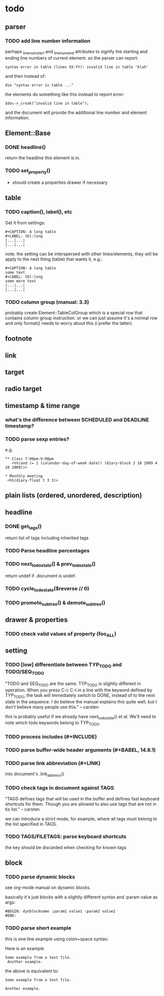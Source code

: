 * todo
** parser
*** TODO add line number information
perhaps _linenum_start and _linenum_end attributes to signify the starting and
ending line numbers of current element. so the parser can report:

: syntax error in table (lines XX-YY): invalid line in table 'blah'

and then instead of:

: die "syntax error in table ..."

the elements do something like this instead to report error:

: $doc->_croak("invalid line in table");

and the document will provide the additional line number and element
information.

** Element::Base
*** DONE headline()
return the headline this element is in.
*** TODO set_property()
- should create a properties drawer if necessary
** table
*** TODO caption(), label(), etc
Get it from settings:

: #+CAPTION: A long table
: #+LABEL: tbl:long
: |...|...|
: |...|...|

note: the setting can be interspersed with other lines/elements, they will be
apply to the next thing (table) that wants it, e.g.:

: #+CAPTION: A long table
: some text
: #+LABEL: tbl:long
: some more text
: |...|...|
: |...|...|

*** TODO column group (manual: 3.3)
probably create Element::TableColGroup which is a special row that contains
column group instruction. or we can just assume it's a normal row and only
format() needs to worry about this (i prefer the latter).
** footnote
** link
** target
** radio target
** timestamp & time range
*** what's the difference between SCHEDULED and DEADLINE timestamp?
*** TODO parse sexp entries?
e.g.

: ** Class 7:00pm-9:00pm
:    <%%(and (= 1 (calendar-day-of-week date)) (diary-block 2 16 2009 4 20 2009))>

: * Monthly meeting
:  <%%(diary-float t 3 3)>

** plain lists (ordered, unordered, description)
** headline
*** DONE get_tags()
return list of tags including inherited tags
*** TODO Parse headline percentages
*** TODO next_todo_state() & prev_todo_state()
return undef if .document is undef.
*** TODO cycle_todo_state($reverse // 0)
*** TODO promoto_subtree() & demote_subtree()
** drawer & properties
*** TODO check valid values of property (foo_ALL)
** setting
*** TODO [low] differentiate between TYP_TODO and TODO/SEQ_TODO
"TODO and SEQ_TODO are the same. TYP_TODO is slightly different in operation.
When you press C-c C-t in a line with the keyword defined by TYP_TODO, the task
will immediately switch to DONE, instead of to the next state in the sequence. I
do believe the manual explains this quite well, but I don't believe many people
use this." -- carsten

this is probably useful if we already have next_todo_state() et al. We'll need
to note which todo keywords belong to TYP_TODO.
*** TODO process includes (#+INCLUDE)

*** TODO parse buffer-wide header arguments (#+BABEL, 14.8.1)
*** TODO parse link abbreviation (#+LINK)
into document's .link_abbrevs()
*** TODO check tags in document against TAGS
"TAGS defines tags that will be used in the buffer and defines fast keyboard
shortcuts for them. Though you are allowed to also use tags that are not in tis
list." -- carsten

we can introduce a strict mode, for example, where all tags must belong to the
list specified in TAGS.
*** TODO TAGS/FILETAGS: parse keyboard shortcuts
 #+TAGS: OFFICE(o) COMPUTER(c) HOME(h) PROJECT(p) READING(r) DVD(d)
the key should be discarded when checking for known tags

** block
*** TODO parse dynamic blocks
see org-mode manual on dynamic blocks.

basically it's just blocks with a slightly different syntax and :param value as
args:

: #BEGIN: dynblockname :param1 value1 :param2 value2
: #END:

*** TODO parse short example
this is one line example using colon+space syntax:

 Here is an example
  : Some example from a text file.
    :  Another example.

the above is equivalent to:

 #+BEGIN_EXAMPLE
 Some example from a text file.
 #+END_EXAMPLE
   #+BEGIN_EXAMPLE
    Another example.
   #+END_EXAMPLE
